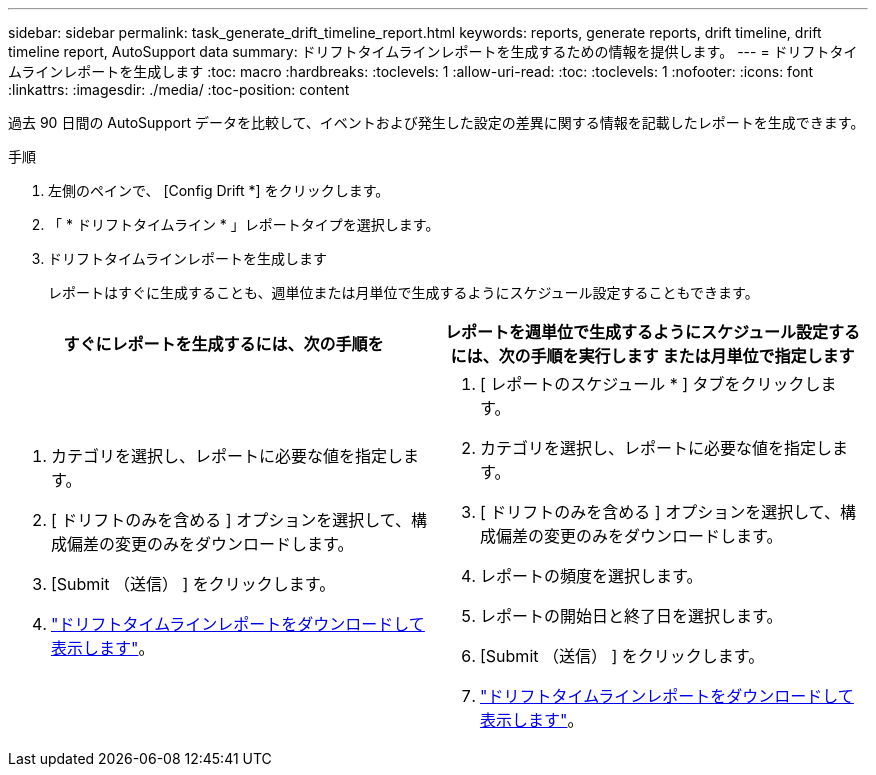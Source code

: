 ---
sidebar: sidebar 
permalink: task_generate_drift_timeline_report.html 
keywords: reports, generate reports, drift timeline, drift timeline report, AutoSupport data 
summary: ドリフトタイムラインレポートを生成するための情報を提供します。 
---
= ドリフトタイムラインレポートを生成します
:toc: macro
:hardbreaks:
:toclevels: 1
:allow-uri-read: 
:toc: 
:toclevels: 1
:nofooter: 
:icons: font
:linkattrs: 
:imagesdir: ./media/
:toc-position: content


[role="lead"]
過去 90 日間の AutoSupport データを比較して、イベントおよび発生した設定の差異に関する情報を記載したレポートを生成できます。

.手順
. 左側のペインで、 [Config Drift *] をクリックします。
. 「 * ドリフトタイムライン * 」レポートタイプを選択します。
. ドリフトタイムラインレポートを生成します
+
レポートはすぐに生成することも、週単位または月単位で生成するようにスケジュール設定することもできます。



[cols="50,50"]
|===
| すぐにレポートを生成するには、次の手順を | レポートを週単位で生成するようにスケジュール設定するには、次の手順を実行します または月単位で指定します 


 a| 
. カテゴリを選択し、レポートに必要な値を指定します。
. [ ドリフトのみを含める ] オプションを選択して、構成偏差の変更のみをダウンロードします。
. [Submit （送信） ] をクリックします。
. link:task_generate_reports.html["ドリフトタイムラインレポートをダウンロードして表示します"]。

 a| 
. [ レポートのスケジュール * ] タブをクリックします。
. カテゴリを選択し、レポートに必要な値を指定します。
. [ ドリフトのみを含める ] オプションを選択して、構成偏差の変更のみをダウンロードします。
. レポートの頻度を選択します。
. レポートの開始日と終了日を選択します。
. [Submit （送信） ] をクリックします。
. link:task_generate_reports.html["ドリフトタイムラインレポートをダウンロードして表示します"]。


|===